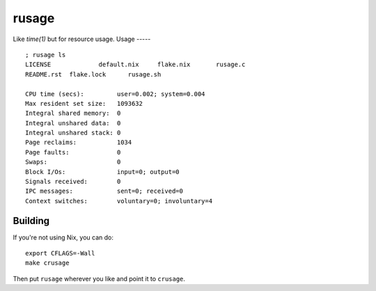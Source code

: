 rusage
======

Like `time(1)` but for resource usage.
Usage
-----

::

    ; rusage ls
    LICENSE		default.nix	flake.nix	rusage.c
    README.rst	flake.lock	rusage.sh

    CPU time (secs):         user=0.002; system=0.004
    Max resident set size:   1093632
    Integral shared memory:  0
    Integral unshared data:  0
    Integral unshared stack: 0
    Page reclaims:           1034
    Page faults:             0
    Swaps:                   0
    Block I/Os:              input=0; output=0
    Signals received:        0
    IPC messages:            sent=0; received=0
    Context switches:        voluntary=0; involuntary=4

Building
--------

If you're not using Nix, you can do:

::

    export CFLAGS=-Wall
    make crusage

Then put ``rusage`` wherever you like and point it to ``crusage``.

